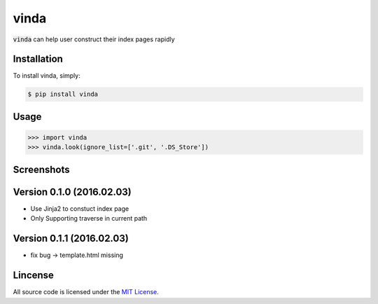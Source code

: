 vinda
=====

.. image:: https://img.shields.io/pypi/v/vinda.svg
    :target: https://pypi.python.org/pypi/vinda

.. image:: https://img.shields.io/pypi/dm/vinda.svg
        :target: https://pypi.python.org/pypi/vinda.svg

:code:`vinda` can help user construct their index pages rapidly

Installation
------------

To install vinda, simply:

.. code-block:: bash

    $ pip install vinda


Usage
-----

.. code-block:: python

    >>> import vinda
    >>> vinda.look(ignore_list=['.git', '.DS_Store'])


Screenshots
-----------

.. image:: https://raw.githubusercontent.com/luosch/vinda/master/screenshots/index.png


Version 0.1.0 (2016.02.03)
--------------------------

*   Use Jinja2 to constuct index page
*   Only Supporting traverse in current path

Version 0.1.1 (2016.02.03)
--------------------------

*   fix bug -> template.html missing 

Lincense
--------

All source code is licensed under the `MIT License`_.

.. _MIT License: https://raw.githubusercontent.com/luosch/vinda/master/LICENSE
